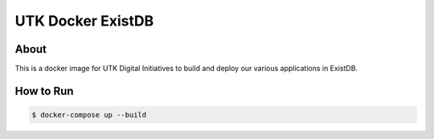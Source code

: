 ==================
UTK Docker ExistDB
==================

-----
About
-----

This is a docker image for UTK Digital Initiatives to build and deploy our various applications in ExistDB.

----------
How to Run
----------

.. code-block:: console

   $ docker-compose up --build
